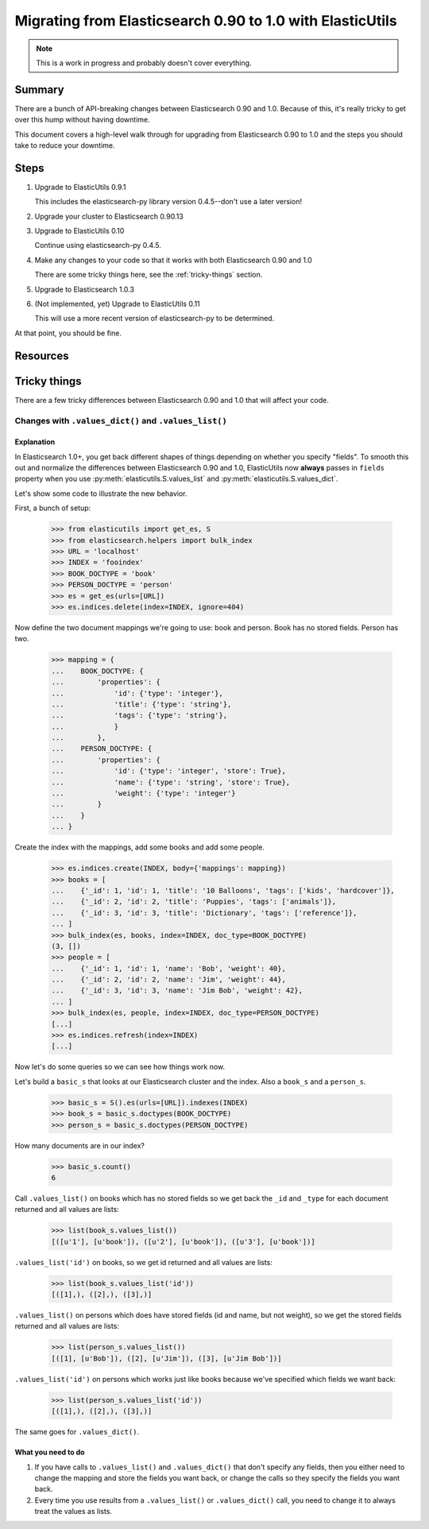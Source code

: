 
============================================================
 Migrating from Elasticsearch 0.90 to 1.0 with ElasticUtils
============================================================

.. Note::

   This is a work in progress and probably doesn't cover everything.


Summary
=======

There are a bunch of API-breaking changes between Elasticsearch 0.90
and 1.0. Because of this, it's really tricky to get over this hump
without having downtime.

This document covers a high-level walk through for upgrading from
Elasticsearch 0.90 to 1.0 and the steps you should take to reduce
your downtime.


Steps
=====

1. Upgrade to ElasticUtils 0.9.1

   This includes the elasticsearch-py library version 0.4.5--don't use
   a later version!

2. Upgrade your cluster to Elasticsearch 0.90.13

3. Upgrade to ElasticUtils 0.10

   Continue using elasticsearch-py 0.4.5.

4. Make any changes to your code so that it works with both Elasticsearch
   0.90 and 1.0

   There are some tricky things here, see the :ref:`tricky-things` section.


5. Upgrade to Elasticsearch 1.0.3

6. (Not implemented, yet) Upgrade to ElasticUtils 0.11

   This will use a more recent version of elasticsearch-py to be determined.


At that point, you should be fine.


Resources
=========

.. seealso::

   http://www.elasticsearch.org/guide/en/elasticsearch/reference/current/breaking-changes.html
     Breaking changes when migrating to Elasticsearch 1.0

   http://www.elasticsearch.org/guide/en/elasticsearch/reference/current/_deprecations.html
     Deprecated features when migrating to Elasticsearch 1.0


.. _tricky-things:

Tricky things
=============

There are a few tricky differences between Elasticsearch 0.90 and 1.0 that
will affect your code.


Changes with ``.values_dict()`` and ``.values_list()``
------------------------------------------------------

Explanation
~~~~~~~~~~~

In Elasticsearch 1.0+, you get back different shapes of things depending
on whether you specify "fields". To smooth this out and normalize the
differences between Elasticsearch 0.90 and 1.0, ElasticUtils now **always**
passes in ``fields`` property when you use
:py:meth:`elasticutils.S.values_list` and
:py:meth:`elasticutils.S.values_dict`.

Let's show some code to illustrate the new behavior.

First, a bunch of setup:

    >>> from elasticutils import get_es, S
    >>> from elasticsearch.helpers import bulk_index
    >>> URL = 'localhost'
    >>> INDEX = 'fooindex'
    >>> BOOK_DOCTYPE = 'book'
    >>> PERSON_DOCTYPE = 'person'
    >>> es = get_es(urls=[URL])
    >>> es.indices.delete(index=INDEX, ignore=404)

Now define the two document mappings we're going to use: book and person.
Book has no stored fields. Person has two.

    >>> mapping = {
    ...    BOOK_DOCTYPE: {
    ...        'properties': {
    ...            'id': {'type': 'integer'},
    ...            'title': {'type': 'string'},
    ...            'tags': {'type': 'string'},
    ...            }
    ...        },
    ...    PERSON_DOCTYPE: {
    ...        'properties': {
    ...            'id': {'type': 'integer', 'store': True},
    ...            'name': {'type': 'string', 'store': True},
    ...            'weight': {'type': 'integer'}
    ...        }
    ...    }
    ... }

Create the index with the mappings, add some books and add some people.

    >>> es.indices.create(INDEX, body={'mappings': mapping})
    >>> books = [
    ...    {'_id': 1, 'id': 1, 'title': '10 Balloons', 'tags': ['kids', 'hardcover']},
    ...    {'_id': 2, 'id': 2, 'title': 'Puppies', 'tags': ['animals']},
    ...    {'_id': 3, 'id': 3, 'title': 'Dictionary', 'tags': ['reference']},
    ... ]
    >>> bulk_index(es, books, index=INDEX, doc_type=BOOK_DOCTYPE)
    (3, [])
    >>> people = [
    ...    {'_id': 1, 'id': 1, 'name': 'Bob', 'weight': 40},
    ...    {'_id': 2, 'id': 2, 'name': 'Jim', 'weight': 44},
    ...    {'_id': 3, 'id': 3, 'name': 'Jim Bob', 'weight': 42},
    ... ]
    >>> bulk_index(es, people, index=INDEX, doc_type=PERSON_DOCTYPE)
    [...]
    >>> es.indices.refresh(index=INDEX)
    [...]

Now let's do some queries so we can see how things work now.

Let's build a ``basic_s`` that looks at our Elasticsearch cluster and
the index. Also a ``book_s`` and a ``person_s``.

    >>> basic_s = S().es(urls=[URL]).indexes(INDEX)
    >>> book_s = basic_s.doctypes(BOOK_DOCTYPE)
    >>> person_s = basic_s.doctypes(PERSON_DOCTYPE)

How many documents are in our index?

    >>> basic_s.count()
    6

Call ``.values_list()`` on books which has no stored fields so we get back
the ``_id`` and ``_type`` for each document returned and all values are lists:

    >>> list(book_s.values_list())
    [([u'1'], [u'book']), ([u'2'], [u'book']), ([u'3'], [u'book'])]

``.values_list('id')`` on books, so we get id returned and all values are
lists:

    >>> list(book_s.values_list('id'))
    [([1],), ([2],), ([3],)]

``.values_list()`` on persons which does have stored fields (id and
name, but not weight), so we get the stored fields returned and all
values are lists:

    >>> list(person_s.values_list())
    [([1], [u'Bob']), ([2], [u'Jim']), ([3], [u'Jim Bob'])]

``.values_list('id')`` on persons which works just like books because
we've specified which fields we want back:

    >>> list(person_s.values_list('id'))
    [([1],), ([2],), ([3],)]


The same goes for ``.values_dict()``.


What you need to do
~~~~~~~~~~~~~~~~~~~

1. If you have calls to ``.values_list()`` and ``.values_dict()`` that
   don't specify any fields, then you either need to change the
   mapping and store the fields you want back, or change the calls so
   they specify the fields you want back.

2. Every time you use results from a ``.values_list()`` or ``.values_dict()`` call,
   you need to change it to always treat the values as lists.
